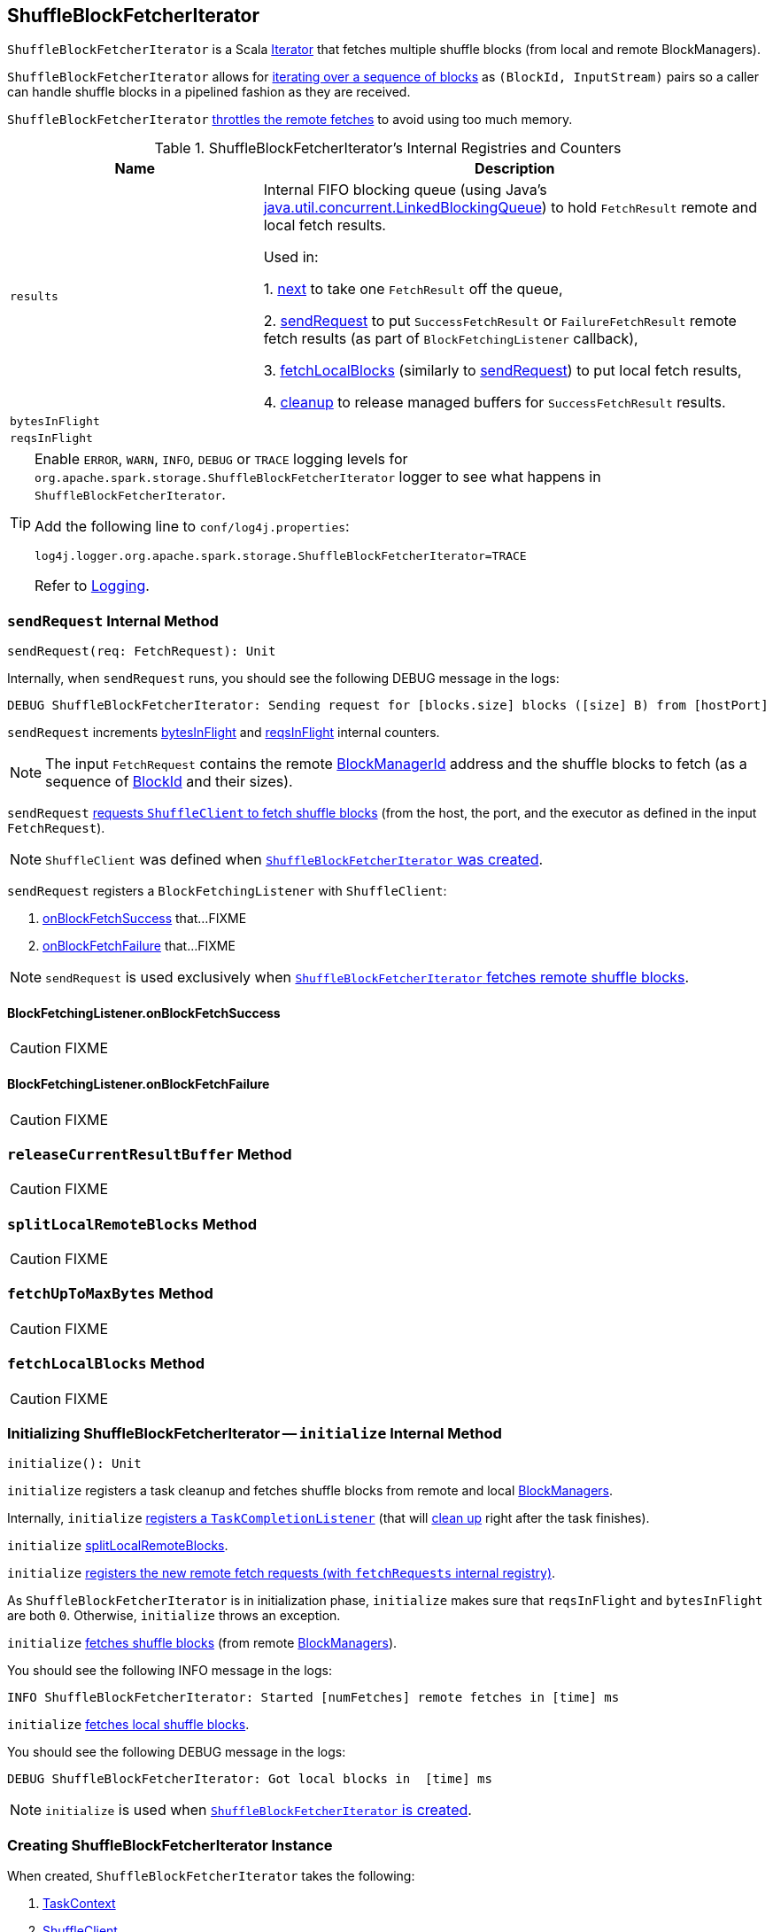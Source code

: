 == [[ShuffleBlockFetcherIterator]] ShuffleBlockFetcherIterator

`ShuffleBlockFetcherIterator` is a Scala http://www.scala-lang.org/api/current/scala/collection/Iterator.html[Iterator] that fetches multiple shuffle blocks (from local and remote BlockManagers).

`ShuffleBlockFetcherIterator` allows for <<next, iterating over a sequence of blocks>> as `(BlockId, InputStream)` pairs so a caller can handle shuffle blocks in a pipelined fashion as they are received.

`ShuffleBlockFetcherIterator` <<fetchUpToMaxBytes, throttles the remote fetches>> to avoid using too much memory.

[[internal-registries]]
.ShuffleBlockFetcherIterator's Internal Registries and Counters
[frame="topbot",cols="1,2",options="header",width="100%"]
|===
| Name
| Description

| [[results]] `results`
| Internal FIFO blocking queue (using Java's https://docs.oracle.com/javase/8/docs/api/java/util/concurrent/LinkedBlockingQueue.html[java.util.concurrent.LinkedBlockingQueue]) to hold `FetchResult` remote and local fetch results.

Used in:

1. <<next, next>> to take one `FetchResult` off the queue,

2. <<sendRequest, sendRequest>> to put `SuccessFetchResult` or `FailureFetchResult` remote fetch results (as part of `BlockFetchingListener` callback),

3. <<fetchLocalBlocks, fetchLocalBlocks>> (similarly to <<sendRequest, sendRequest>>) to put local fetch results,

4. <<cleanup, cleanup>> to release managed buffers for `SuccessFetchResult` results.

| [[bytesInFlight]] `bytesInFlight`
|

| [[reqsInFlight]] `reqsInFlight`
|

|===

[TIP]
====
Enable `ERROR`, `WARN`, `INFO`, `DEBUG` or `TRACE` logging levels for `org.apache.spark.storage.ShuffleBlockFetcherIterator` logger to see what happens in `ShuffleBlockFetcherIterator`.

Add the following line to `conf/log4j.properties`:

```
log4j.logger.org.apache.spark.storage.ShuffleBlockFetcherIterator=TRACE
```

Refer to link:spark-logging.adoc[Logging].
====

=== [[sendRequest]] `sendRequest` Internal Method

[source, scala]
----
sendRequest(req: FetchRequest): Unit
----

Internally, when `sendRequest` runs, you should see the following DEBUG message in the logs:

```
DEBUG ShuffleBlockFetcherIterator: Sending request for [blocks.size] blocks ([size] B) from [hostPort]
```

`sendRequest` increments <<bytesInFlight, bytesInFlight>> and <<reqsInFlight, reqsInFlight>> internal counters.

NOTE: The input `FetchRequest` contains the remote link:spark-blockmanager.adoc#BlockManagerId[BlockManagerId] address and the shuffle blocks to fetch (as a sequence of link:spark-blockdatamanager.adoc#BlockId[BlockId] and their sizes).

`sendRequest` link:spark-shuffleclient.adoc#fetchBlocks[requests `ShuffleClient` to fetch shuffle blocks] (from the host, the port, and the executor as defined in the input `FetchRequest`).

NOTE: `ShuffleClient` was defined when <<creating-instance, `ShuffleBlockFetcherIterator` was created>>.

`sendRequest` registers a `BlockFetchingListener` with `ShuffleClient`:

1. <<sendRequest-BlockFetchingListener-onBlockFetchSuccess, onBlockFetchSuccess>> that...FIXME

2. <<sendRequest-BlockFetchingListener-onBlockFetchFailure, onBlockFetchFailure>> that...FIXME

NOTE: `sendRequest` is used exclusively when <<fetchUpToMaxBytes, `ShuffleBlockFetcherIterator` fetches remote shuffle blocks>>.

==== [[sendRequest-BlockFetchingListener-onBlockFetchSuccess]] BlockFetchingListener.onBlockFetchSuccess

CAUTION: FIXME

==== [[sendRequest-BlockFetchingListener-onBlockFetchFailure]] BlockFetchingListener.onBlockFetchFailure

CAUTION: FIXME

=== [[releaseCurrentResultBuffer]] `releaseCurrentResultBuffer` Method

CAUTION: FIXME

=== [[splitLocalRemoteBlocks]] `splitLocalRemoteBlocks` Method

CAUTION: FIXME

=== [[fetchUpToMaxBytes]] `fetchUpToMaxBytes` Method

CAUTION: FIXME

=== [[fetchLocalBlocks]] `fetchLocalBlocks` Method

CAUTION: FIXME

=== [[initialize]] Initializing ShuffleBlockFetcherIterator -- `initialize` Internal Method

[source, scala]
----
initialize(): Unit
----

`initialize` registers a task cleanup and fetches shuffle blocks from remote and local link:spark-blockmanager.adoc[BlockManagers].

Internally, `initialize` link:spark-taskscheduler-taskcontext.adoc#addTaskCompletionListener[registers a `TaskCompletionListener`] (that will <<cleanup, clean up>> right after the task finishes).

`initialize` <<splitLocalRemoteBlocks, splitLocalRemoteBlocks>>.

`initialize` <<fetchRequests, registers the new remote fetch requests (with `fetchRequests` internal registry)>>.

As `ShuffleBlockFetcherIterator` is in initialization phase, `initialize` makes sure that `reqsInFlight` and `bytesInFlight` are both `0`. Otherwise, `initialize` throws an exception.

`initialize` <<fetchUpToMaxBytes, fetches shuffle blocks>> (from remote link:spark-blockmanager.adoc[BlockManagers]).

You should see the following INFO message in the logs:

```
INFO ShuffleBlockFetcherIterator: Started [numFetches] remote fetches in [time] ms
```

`initialize` <<fetchLocalBlocks, fetches local shuffle blocks>>.

You should see the following DEBUG message in the logs:

```
DEBUG ShuffleBlockFetcherIterator: Got local blocks in  [time] ms
```

NOTE: `initialize` is used when <<creating-instance, `ShuffleBlockFetcherIterator` is created>>.

=== [[creating-instance]] Creating ShuffleBlockFetcherIterator Instance

When created, `ShuffleBlockFetcherIterator` takes the following:

1. link:spark-taskscheduler-taskcontext.adoc[TaskContext]
2. link:spark-shuffleclient.adoc[ShuffleClient]
3. link:spark-blockmanager.adoc[BlockManager]
4. `blocksByAddress` list of blocks to fetch per link:spark-blockmanager.adoc[BlockManager].
+
```
blocksByAddress: Seq[(BlockManagerId, Seq[(BlockId, Long)])]
```

5. `streamWrapper` function to wrap the returned input stream
+
```
streamWrapper: (BlockId, InputStream) => InputStream
```

6. Maximum size (in bytes) of map outputs to fetch simultaneously from each reduce task (`maxBytesInFlight` and controlled by link:spark-BlockStoreShuffleReader.adoc#spark_reducer_maxSizeInFlight[spark.reducer.maxSizeInFlight] Spark property)
7. The maximum number of remote requests to fetch blocks at any given point (`maxReqsInFlight` and controlled by link:spark-BlockStoreShuffleReader.adoc#spark_reducer_maxReqsInFlight[spark.reducer.maxReqsInFlight] Spark property)
8. `detectCorrupt` flag to detect any corruption in fetched blocks (controlled by link:spark-BlockStoreShuffleReader.adoc#spark_shuffle_detectCorrupt[spark.shuffle.detectCorrupt] Spark property)

CAUTION: FIXME

=== [[next]] `next` Method

CAUTION: FIXME

=== [[throwFetchFailedException]] Throwing FetchFailedException (for ShuffleBlockId) -- `throwFetchFailedException` Internal Method

[source, scala]
----
throwFetchFailedException(
  blockId: BlockId,
  address: BlockManagerId,
  e: Throwable): Nothing
----

`throwFetchFailedException` throws a link:spark-TaskRunner-FetchFailedException.adoc[FetchFailedException] when the input `blockId` is a `ShuffleBlockId`.

NOTE: `throwFetchFailedException` creates a `FetchFailedException` passing on the root cause of a failure, i.e. the input `e`.

Otherwise, `throwFetchFailedException` throws a `SparkException`:

```
Failed to get block [blockId], which is not a shuffle block
```

NOTE: `throwFetchFailedException` is used when <<next, `ShuffleBlockFetcherIterator` is requested for the next element>>.

=== [[cleanup]] Releasing Resources -- `cleanup` Internal Method

[source, scala]
----
cleanup(): Unit
----

Internally, `cleanup` marks `ShuffleBlockFetcherIterator` <<isZombie, zombie>>.

`cleanup` <<releaseCurrentResultBuffer, releases the current result buffer>>.

`cleanup` iterates over <<results, results>> internal queue and for every `SuccessFetchResult`, increments remote bytes read and blocks fetched shuffle task metrics, and eventually releases the managed buffer.

NOTE: `cleanup` is used when <<initialize, `ShuffleBlockFetcherIterator` initializes itself>>.
